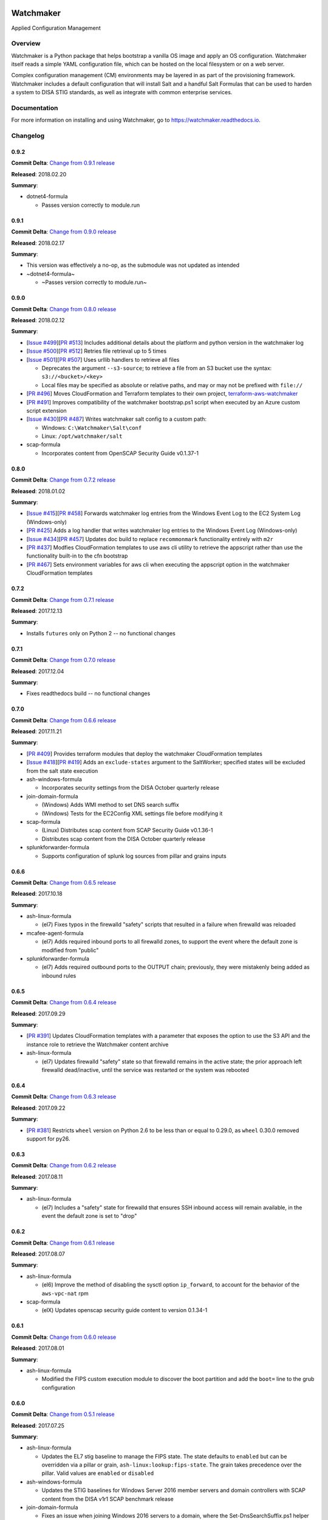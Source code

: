 
.. image:: https://img.shields.io/github/license/plus3it/watchmaker.svg
   :target: ./LICENSE
   :alt: License


.. image:: https://travis-ci.org/plus3it/watchmaker.svg?branch=develop
   :target: https://travis-ci.org/plus3it/watchmaker
   :alt: Travis CI Build Status


.. image:: https://ci.appveyor.com/api/projects/status/github/plus3it/watchmaker?branch=develop&svg=true
   :target: https://ci.appveyor.com/project/plus3it/watchmaker
   :alt: AppVeyor Build Status


.. image:: https://img.shields.io/pypi/v/watchmaker.svg?label=version
   :target: https://pypi.python.org/pypi/watchmaker
   :alt: Latest Version


Watchmaker
==========

Applied Configuration Management

Overview
--------

Watchmaker is a Python package that helps bootstrap a vanilla OS image and
apply an OS configuration. Watchmaker itself reads a simple YAML configuration
file, which can be hosted on the local filesystem or on a web server.

Complex configuration management (CM) environments may be layered in as part of
the provisioning framework. Watchmaker includes a default configuration that
will install Salt and a handful Salt Formulas that can be used to harden a
system to DISA STIG standards, as well as integrate with common enterprise
services.

Documentation
-------------

For more information on installing and using Watchmaker, go to
https://watchmaker.readthedocs.io.


Changelog
---------

0.9.2
^^^^^

**Commit Delta**\ : `Change from 0.9.1 release <https://github.com/plus3it/watchmaker/compare/0.9.1...0.9.2>`_

**Released**\ : 2018.02.20

**Summary**\ :


* dotnet4-formula

  * Passes version correctly to module.run

0.9.1
^^^^^

**Commit Delta**\ : `Change from 0.9.0 release <https://github.com/plus3it/watchmaker/compare/0.9.0...0.9.1>`_

**Released**\ : 2018.02.17

**Summary**\ :


* This version was effectively a no-op, as the submodule was not updated as
  intended
* ~dotnet4-formula~

  * ~Passes version correctly to module.run~

0.9.0
^^^^^

**Commit Delta**\ : `Change from 0.8.0 release <https://github.com/plus3it/watchmaker/compare/0.8.0...0.9.0>`_

**Released**\ : 2018.02.12

**Summary**\ :


* [\ `Issue #499 <https://github.com/plus3it/watchmaker/issues/499>`_\ ][\ `PR #513 <https://github.com/plus3it/watchmaker/pull/513>`_\ ] Includes additional details about the
  platform and python version in the watchmaker log
* [\ `Issue #500 <https://github.com/plus3it/watchmaker/issues/500>`_\ ][\ `PR #512 <https://github.com/plus3it/watchmaker/pull/512>`_\ ] Retries file retrieval up to 5 times
* [\ `Issue #501 <https://github.com/plus3it/watchmaker/issues/501>`_\ ][\ `PR #507 <https://github.com/plus3it/watchmaker/pull/507>`_\ ] Uses urllib handlers to retrieve all
  files

  * Deprecates the argument ``--s3-source``\ ; to retrieve a file from an S3
    bucket use the syntax: ``s3://<bucket>/<key>``
  * Local files may be specified as absolute or relative paths, and may or
    may not be prefixed with ``file://``

* [\ `PR #496 <https://github.com/plus3it/watchmaker/pull/496>`_\ ] Moves CloudFormation and Terraform templates to their own
  project, `terraform-aws-watchmaker <https://github.com/plus3it/terraform-aws-watchmaker>`_
* [\ `PR #491 <https://github.com/plus3it/watchmaker/pull/491>`_\ ] Improves compatibility of the watchmaker bootstrap.ps1
  script when executed by an Azure custom script extension
* [\ `Issue #430 <https://github.com/plus3it/watchmaker/issues/430>`_\ ][\ `PR #487 <https://github.com/plus3it/watchmaker/pull/487>`_\ ] Writes watchmaker salt config to a
  custom path:

  * Windows: ``C:\Watchmaker\Salt\conf``
  * Linux: ``/opt/watchmaker/salt``

* scap-formula

  * Incorporates content from OpenSCAP Security Guide v0.1.37-1

0.8.0
^^^^^

**Commit Delta**\ : `Change from 0.7.2 release <https://github.com/plus3it/watchmaker/compare/0.7.2...0.8.0>`_

**Released**\ : 2018.01.02

**Summary**\ :


* [\ `Issue #415 <https://github.com/plus3it/watchmaker/issues/415>`_\ ][\ `PR #458 <https://github.com/plus3it/watchmaker/pull/458>`_\ ] Forwards watchmaker log entries from the
  Windows Event Log to the EC2 System Log (Windows-only)
* [\ `PR #425 <https://github.com/plus3it/watchmaker/pull/425>`_\ ] Adds a log handler that writes watchmaker log entries to
  the Windows Event Log (Windows-only)
* [\ `Issue #434 <https://github.com/plus3it/watchmaker/issues/434>`_\ ][\ `PR #457 <https://github.com/plus3it/watchmaker/pull/457>`_\ ] Updates doc build to replace
  ``recommonmark`` functionality entirely with ``m2r``
* [\ `PR #437 <https://github.com/plus3it/watchmaker/pull/437>`_\ ] Modfies CloudFormation templates to use aws cli utility to
  retrieve the appscript rather than use the functionality built-in to the
  cfn bootstrap
* [\ `PR #467 <https://github.com/plus3it/watchmaker/pull/467>`_\ ] Sets environment variables for aws cli when executing the
  appscript option in the watchmaker CloudFormation templates

0.7.2
^^^^^

**Commit Delta**\ : `Change from 0.7.1 release <https://github.com/plus3it/watchmaker/compare/0.7.1...0.7.2>`_

**Released**\ : 2017.12.13

**Summary**\ :


* Installs ``futures`` only on Python 2 -- no functional changes

0.7.1
^^^^^

**Commit Delta**\ : `Change from 0.7.0 release <https://github.com/plus3it/watchmaker/compare/0.7.0...0.7.1>`_

**Released**\ : 2017.12.04

**Summary**\ :


* Fixes readthedocs build -- no functional changes

0.7.0
^^^^^

**Commit Delta**\ : `Change from 0.6.6 release <https://github.com/plus3it/watchmaker/compare/0.6.6...0.7.0>`_

**Released**\ : 2017.11.21

**Summary**\ :


* [\ `PR #409 <https://github.com/plus3it/watchmaker/pull/409>`_\ ] Provides terraform modules that deploy the watchmaker
  CloudFormation templates
* [\ `Issue #418 <https://github.com/plus3it/watchmaker/issues/418>`_\ ][\ `PR #419 <https://github.com/plus3it/watchmaker/pull/419>`_\ ] Adds an ``exclude-states`` argument to
  the SaltWorker; specified states will be excluded from the salt state
  execution
* ash-windows-formula

  * Incorporates security settings from the DISA October quarterly release

* join-domain-formula

  * (Windows) Adds WMI method to set DNS search suffix
  * (Windows) Tests for the EC2Config XML settings file before modifying it

* scap-formula

  * (Linux) Distributes scap content from SCAP Security Guide v0.1.36-1
  * Distributes scap content from the DISA October quarterly release

* splunkforwarder-formula

  * Supports configuration of splunk log sources from pillar and grains
    inputs

0.6.6
^^^^^

**Commit Delta**\ : `Change from 0.6.5 release <https://github.com/plus3it/watchmaker/compare/0.6.5...0.6.6>`_

**Released**\ : 2017.10.18

**Summary**\ :


* ash-linux-formula

  * (el7) Fixes typos in the firewalld "safety" scripts that resulted in a
    failure when firewalld was reloaded

* mcafee-agent-formula

  * (el7) Adds required inbound ports to all firewalld zones, to support
    the event where the default zone is modified from "public"

* splunkforwarder-formula

  * (el7) Adds required outbound ports to the OUTPUT chain; previously,
    they were mistakenly being added as inbound rules

0.6.5
^^^^^

**Commit Delta**\ : `Change from 0.6.4 release <https://github.com/plus3it/watchmaker/compare/0.6.4...0.6.5>`_

**Released**\ : 2017.09.29

**Summary**\ :


* [\ `PR #391 <https://github.com/plus3it/watchmaker/pull/391>`_\ ] Updates CloudFormation templates with a parameter that
  exposes the option to use the S3 API and the instance role to retrieve the
  Watchmaker content archive
* ash-linux-formula

  * (el7) Updates firewalld "safety" state so that firewalld remains in the
    active state; the prior approach left firewalld dead/inactive, until
    the service was restarted or the system was rebooted

0.6.4
^^^^^

**Commit Delta**\ : `Change from 0.6.3 release <https://github.com/plus3it/watchmaker/compare/0.6.3...0.6.4>`_

**Released**\ : 2017.09.22

**Summary**\ :


* [\ `PR #381 <https://github.com/plus3it/watchmaker/pull/381>`_\ ] Restricts ``wheel`` version on Python 2.6 to be less than or
  equal to 0.29.0, as ``wheel`` 0.30.0 removed support for py26.

0.6.3
^^^^^

**Commit Delta**\ : `Change from 0.6.2 release <https://github.com/plus3it/watchmaker/compare/0.6.2...0.6.3>`_

**Released**\ : 2017.08.11

**Summary**\ :


* ash-linux-formula

  * (el7) Includes a "safety" state for firewalld that ensures SSH inbound
    access will remain available, in the event the default zone is set to
    "drop"

0.6.2
^^^^^

**Commit Delta**\ : `Change from 0.6.1 release <https://github.com/plus3it/watchmaker/compare/0.6.1...0.6.2>`_

**Released**\ : 2017.08.07

**Summary**\ :


* ash-linux-formula

  * (el6) Improve the method of disabling the sysctl option ``ip_forward``\ ,
    to account for the behavior of the ``aws-vpc-nat`` rpm

* scap-formula

  * (elX) Updates openscap security guide content to version 0.1.34-1

0.6.1
^^^^^

**Commit Delta**\ : `Change from 0.6.0 release <https://github.com/plus3it/watchmaker/compare/0.6.0...0.6.1>`_

**Released**\ : 2017.08.01

**Summary**\ :


* ash-linux-formula

  * Modified the FIPS custom execution module to discover the boot
    partition and add the ``boot=`` line to the grub configuration

0.6.0
^^^^^

**Commit Delta**\ : `Change from 0.5.1 release <https://github.com/plus3it/watchmaker/compare/0.5.1...0.6.0>`_

**Released**\ : 2017.07.25

**Summary**\ :


* ash-linux-formula

  * Updates the EL7 stig baseline to manage the FIPS state. The state
    defaults to ``enabled`` but can be overridden via a pillar or grain,
    ``ash-linux:lookup:fips-state``. The grain takes precedence over the
    pillar. Valid values are ``enabled`` or ``disabled``

* ash-windows-formula

  * Updates the STIG baselines for Windows Server 2016 member servers and
    domain controllers with SCAP content from the DISA v1r1 SCAP benchmark
    release

* join-domain-formula

  * Fixes an issue when joining Windows 2016 servers to a domain, where the
    Set-DnsSearchSuffix.ps1 helper would fail because the builtin
    PowerShell version does not work when ``$null`` is used in a ValidateSet.
    The equivalent value must now be passed as the string, ``"null"``

* scap-formula

  * Adds SCAP content for the Window Server 2016 SCAP v1r1 Benchmark

0.5.1
^^^^^

**Commit Delta**\ : `Change from 0.5.0 release <https://github.com/plus3it/watchmaker/compare/0.5.0...0.5.1>`_

**Released**\ : 2017.07.08

**Summary**\ :


* [\ `Issue #341 <https://github.com/plus3it/watchmaker/issues/341>`_\ ][\ `PR #342 <https://github.com/plus3it/watchmaker/pull/342>`_\ ] Manages selinux around salt state
  execution. In some non-interactive execution scenarios, if selinux is
  enforcing it can interfere with the execution of privileged commands (that
  otherwise work fine when executed interactively). Watchmaker now detects if
  selinux is enforcing and temporarily sets it to permissive for the duration
  of the salt state execution

0.5.0
^^^^^

**Commit Delta**\ : `Change from 0.4.4 release <https://github.com/plus3it/watchmaker/compare/0.4.4...0.5.0>`_

**Released**\ : 2017.06.27

**Summary**\ :


* [\ `Issue #331 <https://github.com/plus3it/watchmaker/issues/331>`_\ ][\ `PR #332 <https://github.com/plus3it/watchmaker/pull/332>`_\ ] Writes the ``role`` grain to the key
  expected by the ash-windows formula. Fixes usage of the ``--ash-role`` option
  in the salt worker
* [\ `Issue #329 <https://github.com/plus3it/watchmaker/issues/329>`_\ ][\ `PR #330 <https://github.com/plus3it/watchmaker/pull/330>`_\ ] Outputs watchmaker version at the debug
  log level
* [\ `Issue #322 <https://github.com/plus3it/watchmaker/issues/322>`_\ ][\ `PR #323 <https://github.com/plus3it/watchmaker/pull/323>`_\ ][\ `PR #324 <https://github.com/plus3it/watchmaker/pull/324>`_\ ] Fixes py2/py3
  compatibility bug in how the yum worker handles file opening to check the
  Linux distro
* [\ `Issue #316 <https://github.com/plus3it/watchmaker/issues/316>`_\ ][\ `PR #320 <https://github.com/plus3it/watchmaker/pull/320>`_\ ] Improves logging when salt state
  execution fails due to failed a state. The salt output is now returned to
  the salt worker, which processes the output, identifies the failed state,
  and raises an exception with the state failure
* join-domain-formula

  * (Linux) Reworks the pbis config states to make the logged output more
    readable

0.4.4
^^^^^

**Commit Delta**\ : `Change from 0.4.3 release <https://github.com/plus3it/watchmaker/compare/0.4.3...0.4.4>`_

**Released**\ : 2017.05.30

**Summary**\ :


* join-domain-formula

  * (Linux) Ignores a bad exit code from pbis config utility. The utility
    will return exit code 5 when modifying the NssEnumerationEnabled
    setting, but still sets the requested value. This exit code is now
    ignored

0.4.3
^^^^^

**Commit Delta**\ : `Change from 0.4.2 release <https://github.com/plus3it/watchmaker/compare/0.4.2...0.4.3>`_

**Released**\ : 2017.05.25

**Summary**\ :


* name-computer-formula

  * (Linux) Uses an alternate method of working around a bad code-path in
    salt that does not handle quoted values in /etc/sysconfig/network.

0.4.2
^^^^^

**Commit Delta**\ : `Change from 0.4.1 release <https://github.com/plus3it/watchmaker/compare/0.4.1...0.4.2>`_

**Released**\ : 2017.05.19

**Summary**\ :


* [\ `PR #301 <https://github.com/plus3it/watchmaker/pull/301>`_\ ] Sets the grains for admin_groups and admin_users so the
  keys are named as expected by the join-domain formula
* ash-linux-formula

  * Adds a custom module that lists users from the shadow file
  * Gets local users from the shadow file rather than ``user.list_users``.
    Prevents a domain-joined system from attempting to iterate over all
    domain users (and potentially deadlocking on especially large domains)

* join-domain-formula

  * Modifies PBIS install method to use RPMs directly, rather than the
    SHAR installer
  * Updates approaches to checking for collisions and current join status
    to better handle various scenarios: not joined, no collision; not
    joined, collision; joined, computer object present; joined, computer
    object missing
  * Disables NSS enumeration to prevent PBIS from querying user info from
    the domain for every call to getent (or equivalents); domain-based
    user authentication still works fine

* name-computer-formula

  * (Linux) Does not attempt to retain network settings, to avoid a bug in
    salt; will be revisited when a patched salt version has been released

0.4.1
^^^^^

**Commit Delta**\ : `Change from 0.4.0 release <https://github.com/plus3it/watchmaker/compare/0.4.0...0.4.1>`_

**Released**\ : 2017.05.09

**Summary**\ :


* (EL7) Running *watchmaker* against EL7 systems will now pin the resulting
  configuration to the watchmaker version. See the updates to the two
  formulas in this version. Previously, *ash-linux* always used the content
  from the ``scap-security-guide`` rpm, which was updated out-of-sync with
  *watchmaker*\ , and so the resulting configuration could not be pinned by
  pinning the *watchmaker* version. With this version, *ash-linux* uses
  content distributed by *watchmaker*\ , via *scap-formula*\ , and so the
  resulting configuration will always be same on EL7 for a given version of
  *watchmaker* (as has always been the case for the other supported
  operating systems).
* ash-linux-formula

  * Supports getting scap content locations from pillar

* scap-formula

  * Updates stig content with latest benchmark versions
  * Adds openscap ds.xml content, used to support remediate actions

0.4.0
^^^^^

**Commit Delta**\ : `Change from 0.3.1 release <https://github.com/plus3it/watchmaker/compare/0.3.1...0.4.0>`_

**Released**\ : 2017.05.06

**Summary**\ :


* [\ `PR #286  <https://github.com/plus3it/watchmaker/pull/286>`_\ ] Sets the computername grain with the correct key expected
  by the formula
* [\ `PR #284  <https://github.com/plus3it/watchmaker/pull/284>`_\ ] Converts cli argument parsing from ``argparse`` to ``click``.
  This modifies the ``watchmaker`` depedencies, which warranted a 0.x.0 version
  bump. Cli and API arguments remain the same, so the change should be
  backwards-compatible.
* name-computer-formula

  * Adds support for getting the computername from pillar
  * Adds support for validating the specified computername against a
    pattern

* pshelp-formula

  * Attempts to address occasional stack overflow exception when updating
    powershell help

0.3.1
^^^^^

**Commit Delta**\ : `Change from 0.3.0 release <https://github.com/plus3it/watchmaker/compare/0.3.0...0.3.1>`_

**Released**\ : 2017.05.01

**Summary**\ :


* [\ `PR #280 <https://github.com/plus3it/watchmaker/pull/280>`_\ ] Modifies the dynamic import of boto3 to use only absolute
  imports, as the previous approach (attempt absolute and relative import)
  was deprecated in Python 3.3
* ntp-client-windows-formula:

  * Stops using deprecated arguments on reg.present states, which cleans up
    extraneous log messages in watchmaker runs under some configurations

* join-domain-formula:

  * (Windows) Sets the DNS search suffix when joining the domain, including
    a new pillar config option, ``ec2config`` to enable/disable the EC2Config
    option that also modifies the DNS suffix list.

0.3.0
^^^^^

**Commit Delta**\ : `Change from 0.2.4 release <https://github.com/plus3it/watchmaker/compare/0.2.4...0.3.0>`_

**Released**\ : 2017.04.24

**Summary**\ :


* [\ `Issue #270 <https://github.com/plus3it/watchmaker/issues/270>`_\ ] Defaults to a platform-specific log directory when
  call from the CLI:

  * Windows: ``${Env:SystemDrive}\Watchmaker\Logs``
  * Linux: ``/var/log/watchmaker``

* [\ `PR #271 <https://github.com/plus3it/watchmaker/pull/271>`_\ ] Modifies CLI arguments to use explicit log-levels rather
  than a verbosity count. Arguments have been adjusted to better accommodate
  the semantics of this approach:

  * Uses ``-l|--log-level`` instead of ``-v|--verbose``
  * ``-v`` and ``-V`` are now both used for ``--version``
  * ``-d`` is now used for ``--log-dir``

0.2.4
^^^^^

**Commit Delta**\ : `Change from 0.2.3 release <https://github.com/plus3it/watchmaker/compare/0.2.3...0.2.4>`_

**Released**\ : 2017.04.20

**Summary**\ :


* Fixes a bad version string

0.2.3
^^^^^

**Commit Delta**\ : `Change from 0.2.2 release <https://github.com/plus3it/watchmaker/compare/0.2.2...0.2.3>`_

**Released**\ : 2017.04.20

**Summary**\ :


* [\ `Issue #262 <https://github.com/plus3it/watchmaker/issues/262>`_\ ] Merges lists in pillar files, rather than overwriting
  them
* [\ `Issue #261 <https://github.com/plus3it/watchmaker/issues/261>`_\ ] Manages the enabled/disabled state of the salt-minion
  service, before and after the install
* splunkforwarder-formula

  * (Windows) Ignores false bad exits from Splunk clone-prep-clear-config

0.2.2
^^^^^

**Commit Delta**\ : `Change from 0.2.1 release <https://github.com/plus3it/watchmaker/compare/0.2.1...0.2.2>`_

**Released**\ : 2017.04.15

**Summary**\ :


* [\ `PR #251 <https://github.com/plus3it/watchmaker/pull/251>`_\ ] Adds CloudFormation templates that integrate Watchmaker
  with an EC2 instance or Autoscale Group
* join-domain-formula

  * (Linux) Corrects tests that determine whether the instance is already
    joined to the domain

0.2.1
^^^^^

**Commit Delta**\ : `Change from 0.2.0 release <https://github.com/plus3it/watchmaker/compare/0.2.0...0.2.1>`_

**Released**\ : 2017.04.10

**Summary**\ :


* ash-linux-formula

  * Reduces spurious stderr output
  * Removes notify script flagged by McAfee scans

* splunkforwarder-formula

  * (Windows) Clears system name entries from local Splunk config files

0.2.0
^^^^^

**Commit Delta**\ : `Change from 0.1.7 release <https://github.com/plus3it/watchmaker/compare/0.1.7...0.2.0>`_

**Released**\ : 2017.04.06

**Summary**\ :


* [\ `Issue #238 <https://github.com/plus3it/watchmaker/issues/238>`_\ ] Captures all unhandled exceptions and logs them
* [\ `Issue #234 <https://github.com/plus3it/watchmaker/issues/234>`_\ ] Stops the salt service prior to managing salt formulas,
  to ensure that the filesystem does not throw any errors about the files
  being locked
* [\ `Issue #72 <https://github.com/plus3it/watchmaker/issues/72>`_\ ] Manages salt service so the service state after
  watchmaker completes is the same as it was prior to running watchmaker. If
  the service was running beforehand, it remains running afterwards. If the
  service was stopped (or non-existent) beforehad, the service remains
  stopped afterwards
* [\ `Issue #163 <https://github.com/plus3it/watchmaker/issues/163>`_\ ] Modifies the ``user_formulas`` config option to support
  a map of ``<formula_name>:<formula_url>``
* [\ `PR #235 <https://github.com/plus3it/watchmaker/pull/235>`_\ ] Extracts salt content to the same target ``srv`` location
  for both Window and Linux. Previously, the salt content was extracted to
  different points in the filesystem hierarchy, which required different
  content for Windows and Linux. Now the same salt content archive can be
  used for both
* [\ `PR #242 <https://github.com/plus3it/watchmaker/pull/242>`_\ ] Renames salt worker param ``content_source`` to
  ``salt_content``
* systemprep-formula

  * Deprecated and removed. Replaced by new salt content structure that
    uses native salt capabilities to map states to a system

* scc-formula

  * Deprecated and removed. Replaced by scap-formula

* scap-formula

  * New bundled salt formula. Provides SCAP scans using either ``openscap``
    or ``scc``

* pshelp-formula

  * New bundled salt formula. Installs updated PowerShell help content to
    Windows systems

0.1.7
^^^^^

**Commit Delta**\ : `Change from 0.1.6 release <https://github.com/plus3it/watchmaker/compare/0.1.6...0.1.7>`_

**Released**\ : 2017.03.23

**Summary**\ :


* Uses threads to stream stdout and stderr to the watchmaker log when
  executing a command via subproces
* [\ `Issue #226 <https://github.com/plus3it/watchmaker/issues/226>`_\ ] Minimizes salt output of successful states, to
  make it easier to identify failed states
* join-domain-formula

  * (Linux) Exits with stateful failure on a bad decryption error

* mcafee-agent-formula

  * (Linux) Avoids attempting to diff a binary file
  * (Linux) Installs ``ed`` as a dependency of the McAfee VSEL agent

* scc-formula

  * Retries scan up to 5 times if scc exits with an error

0.1.6
^^^^^

**Commit Delta**\ : `Change from 0.1.5 release <https://github.com/plus3it/watchmaker/compare/0.1.5...0.1.6>`_

**Released**\ : 2017.03.16

**Summary**\ :


* ash-linux-formula

  * Provides same baseline states for both EL6 and EL7

0.1.5
^^^^^

**Commit Delta**\ : `Change from 0.1.4 release <https://github.com/plus3it/watchmaker/compare/0.1.4...0.1.5>`_

**Released**\ : 2017.03.15

**Summary**\ :


* ash-linux-formula

  * Adds policies to disable insecure Ciphers and MACs in sshd_config

* ash-windows-formula

  * Adds ``scm`` and ``stig`` baselines for Windows 10
  * Adds ``scm`` baseline for Windows Server 2016 (Alpha)
  * Updates all ``scm`` and ``stig`` baselines with latest content

* mcafee-agent-formula

  * Uses firewalld on EL7 rather than iptables

* scc-formula

  * Skips verification of GPG key when install SCC RPM

* splunkforwarder-formula

  * Uses firewalld on EL7 rather than iptables

0.1.4
^^^^^

**Commit Delta**\ : `Change from 0.1.3 release <https://github.com/plus3it/watchmaker/compare/0.1.3...0.1.4>`_

**Released**\ : 2017.03.09

**Summary**\ :


* [\ `Issue #180 <https://github.com/plus3it/watchmaker/issues/180>`_\ ] Fixes bug where file_roots did not contain formula paths

0.1.3
^^^^^

**Commit Delta**\ : `Change from 0.1.2 release <https://github.com/plus3it/watchmaker/compare/0.1.2...0.1.3>`_

**Released**\ : 2017.03.08

**Summary**\ :


* [\ `Issue #164 <https://github.com/plus3it/watchmaker/issues/164>`_\ ] Aligns cli syntax for extra_arguments with other cli opts
* [\ `Issue #165 <https://github.com/plus3it/watchmaker/issues/165>`_\ ] Removes ash_role from default config file
* [\ `Issue #173 <https://github.com/plus3it/watchmaker/issues/173>`_\ ] Fixes exception when re-running watchmaker

0.1.2
^^^^^

**Commit Delta**\ : `Change from 0.1.1 release <https://github.com/plus3it/watchmaker/compare/0.1.1...0.1.2>`_

**Released**\ : 2017.03.07

**Summary**\ :


* Adds a FAQ page to the docs
* Moves salt formulas to the correct location on the local filesystem
* join-domain-formula:

  * (Linux) Modifies decryption routine for FIPS compliance

* ash-linux-formula:

  * Removes several error exits in favor of warnings
  * (EL7-alpha) Various patches to improve support for EL7

* dotnet4-formula:

  * Adds support for .NET 4.6.2
  * Adds support for Windows Server 2016

* emet-formula:

  * Adds support for EMET 5.52

0.1.1
^^^^^

**Commit Delta**\ : `Change from 0.1.0 release <https://github.com/plus3it/watchmaker/compare/0.1.0...0.1.1>`_

**Released**\ : 2017.02.28

**Summary**\ :


* Adds more logging messages when downloading files

0.1.0
^^^^^

**Commit Delta**\ : N/A

**Released**\ : 2017.02.22

**Summary**\ :


* Initial release!


